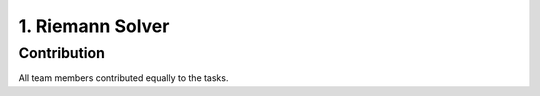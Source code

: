 .. _submissions_riemann_solver:

.. role:: raw-html(raw)
    :format: html

1. Riemann Solver
====================

Contribution
------------

All team members contributed equally to the tasks.
